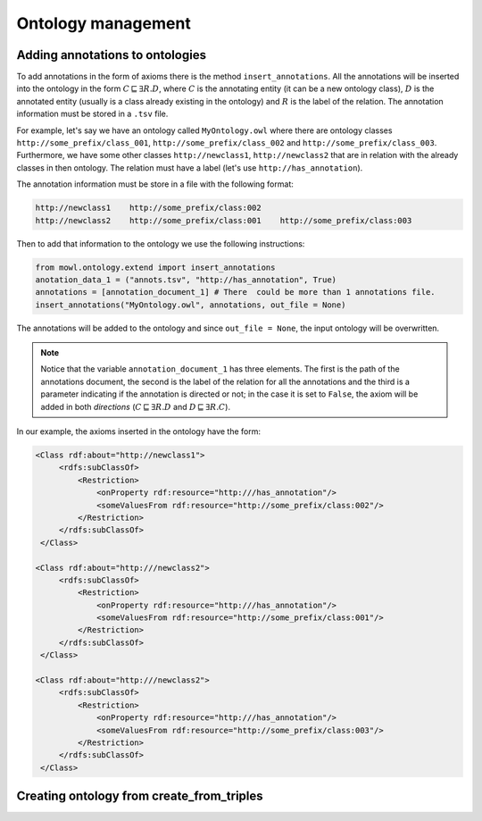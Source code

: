 Ontology management
=========================

Adding annotations to ontologies
----------------------------------

To add annotations in the form of axioms there is the method ``insert_annotations``. All the annotations will be inserted into the ontology in the form :math:`C \sqsubseteq \exists R.D`, where :math:`C` is the annotating entity (it can be a new ontology class), :math:`D` is the annotated entity (usually is a class already existing in the ontology) and :math:`R` is the label of the relation. The annotation information must be stored in a ``.tsv`` file.

For example, let's say we have an ontology called ``MyOntology.owl`` where there are ontology classes ``http://some_prefix/class_001``, ``http://some_prefix/class_002`` and ``http://some_prefix/class_003``. Furthermore, we have some other classes ``http://newclass1``, ``http://newclass2`` that are in relation with the already classes in then ontology. The relation must have a label (let's use ``http://has_annotation``).

The annotation information must be store in a file with the following format:

.. code:: text

   http://newclass1    http://some_prefix/class:002
   http://newclass2    http://some_prefix/class:001    http://some_prefix/class:003

Then to add that information to the ontology we use the following instructions:
   
.. code:: python

   from mowl.ontology.extend import insert_annotations
   anotation_data_1 = ("annots.tsv", "http://has_annotation", True)
   annotations = [annotation_document_1] # There  could be more than 1 annotations file.
   insert_annotations("MyOntology.owl", annotations, out_file = None)

The annotations will be added to the ontology and since ``out_file = None``, the input ontology will be overwritten.

.. note::
   Notice that the variable ``annotation_document_1`` has three elements. The first is the path of the annotations document, the second is the label of the relation for all the annotations and the third is a parameter indicating if the annotation is directed or not; in the case it is set to ``False``, the axiom will be added in both *directions* (:math:`C \sqsubseteq \exists R.D` and :math:`D \sqsubseteq \exists R.C`).

In our example, the axioms inserted in the ontology have the form:

.. code:: xml

   <Class rdf:about="http://newclass1">
        <rdfs:subClassOf>
            <Restriction> 
                <onProperty rdf:resource="http:///has_annotation"/>
                <someValuesFrom rdf:resource="http://some_prefix/class:002"/>
            </Restriction>
        </rdfs:subClassOf>
    </Class>

   <Class rdf:about="http:///newclass2">
        <rdfs:subClassOf>
            <Restriction>
                <onProperty rdf:resource="http:///has_annotation"/>
                <someValuesFrom rdf:resource="http://some_prefix/class:001"/>
            </Restriction>
        </rdfs:subClassOf>
    </Class>

   <Class rdf:about="http:///newclass2">
        <rdfs:subClassOf>
            <Restriction>
                <onProperty rdf:resource="http:///has_annotation"/>
                <someValuesFrom rdf:resource="http://some_prefix/class:003"/>
            </Restriction>
        </rdfs:subClassOf>
    </Class>


Creating ontology from create_from_triples
-----------------------------------------------
.. todo::
    Add documentation for ``create_from_triples``.



   



